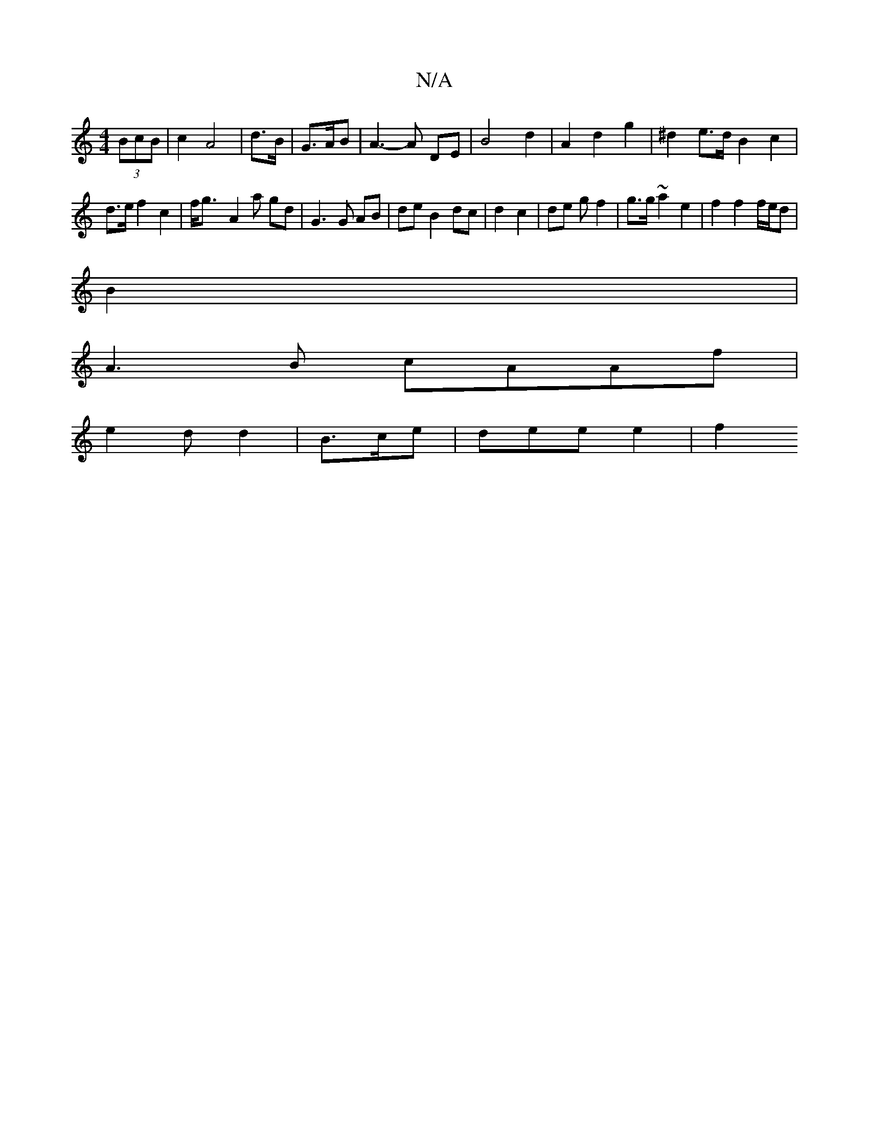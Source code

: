 X:1
T:N/A
M:4/4
R:N/A
K:Cmajor
(3BcB | c2 A4 | d>B | G>AB | A3-A DE | B4 d2 | A2 d2 g2 | ^d2 e>d B2 c2|
d>e f2 c2| f<g- A2 a gd |G3 G AB | de B2 dc | d2 c2 | de g f2 | g>g~a2 e2 | f2 f2 f/e/d|
B2 |
A3B cAAf|
e2d d2|B>ce|dee e2 | f2